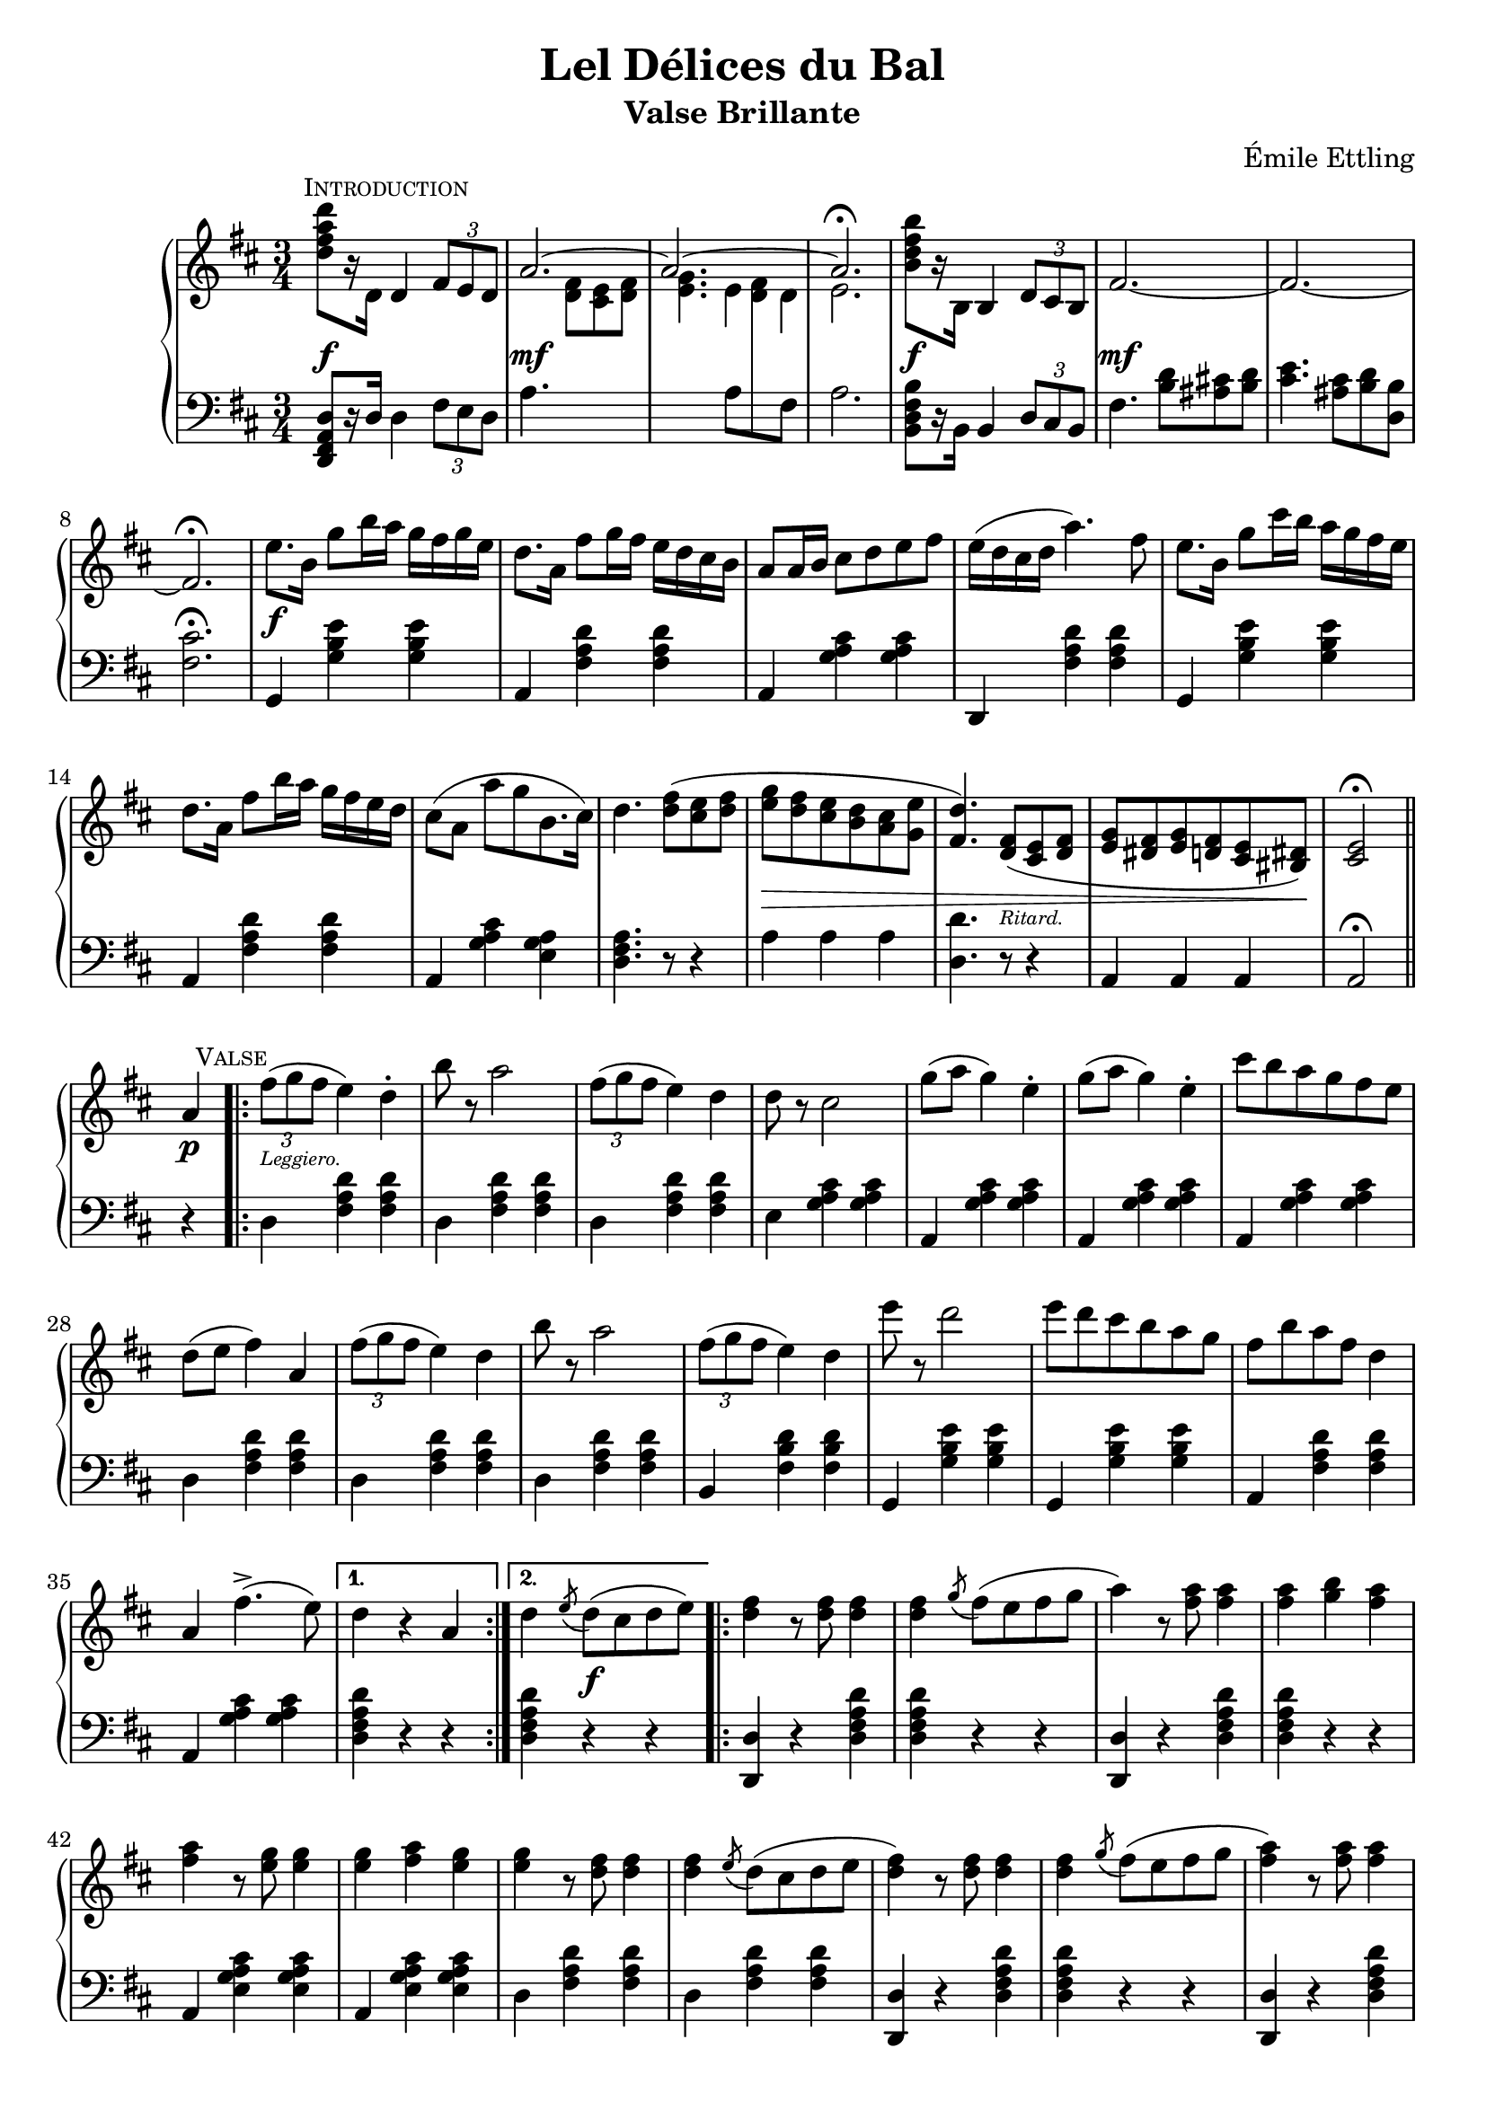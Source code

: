 \version "2.20.0"

\header {
  title = "Lel Délices du Bal"
  composer = "Émile Ettling"
  subtitle = "Valse Brillante"
}

dynamics = {
  s2.\f s\mf s s s\f s\mf 
  s s s\f s s s s
  s s s s4\> s2 s4. s4.-\markup{\teeny Ritard.} s2 s8 s8\! s2
  % PAGE 2
  s4\p s2-\markup{\teeny Leggiero.} s4 s2. s s s s s s
  s s s s s s s s 
  s4 s2\f s2. s s s s s s s 
  s s s s s s s s s2 s4\p
  % PAGE 3
  s2-\markup{\teeny Leggiero.} s4 s2. s s s s s s 
  s s s s s s s s4 
  s2\p s2. s s s s s s s 
  s s s s s s s s s2 s4\p
}

upper = \relative c'' {
  \clef treble
  \key d \major
  \time 3/4

  
  <d fis a d>8[ r16 d,] 
    \mark \markup{ \small \smallCaps Introduction}
  d4 
  \tuplet 3/2 { fis8[ e d] } | 
  << { \voiceOne \stemUp \tieUp  a'2. ~ | a2. ~ | a2. \fermata }
     \new Voice { \voiceTwo s4. <d, fis>8[ <cis e> <d fis>] |
      <e g>4. 
      \autoBeamOff 
      \crossStaff { e8 fis d | e2. }
      \autoBeamOn }>>
  |    
  \oneVoice
  <b' d fis b>8[ r16 b,] b4 \tuplet 3/2 { d8 cis b} |
  fis'2.  ~ |

  fis2. ~ | fis2. \fermata |
  e'8.[ b16] g'8[ b16 a] g[ fis g e] |
  d8.[ a16] fis'8[ g16 fis] e[ d cis b] |
  a8[ a16 b] cis8[ d e fis] |
  e16[( d cis d] a'4.) fis8 |
  e8.[ b16] g'8[ cis16 b] a[ g fis e] |

  d8.[ a16] fis'8[ b16 a] g[ fis e d] |
  cis8[( a] a'[ g b,8. cis16]) |
  d4. <d fis>8[( <cis e> <d fis>] |
  <e g>[ <d fis> <cis e> <b d> <a cis> <g e'>] |
  <fis d'>4.) <d fis>8[( <cis e> <d fis>] |
  <e g>[ <dis fis> <e g> <d fis> <cis e> <bis dis>]) |
  <cis e>2\fermata \bar "||" 

  % PAGE 2
  \break
  a'4
  \mark \markup{ \small \smallCaps Valse}
  \repeat volta 2 {
    \tuplet 3/2 {fis'8([ g fis]} e4) d-. |
    b'8 r a2 | 
    \tuplet 3/2 {fis8([ g fis]} e4) d |
    d8 r cis2 |
    g'8[( a] g4) e-. |
    g8[( a] g4) e-. |
    cis'8[ b a g fis e] |
    d[( e] fis4) a,


    \tuplet 3/2 {fis'8([ g fis]} e4) d | 
    b'8 r a2 |
    \tuplet 3/2 {fis8([ g fis]} e4) d |
    e'8 r d2 |
    e8[ d cis b a g] |
    fis[ b a fis] d4 |
    a fis'4.->( e8)
  }
  \alternative {
    { d4 r4 a }
    { d \acciaccatura e8 d8[( cis d e)]}
  }

  \repeat volta 2 {
    <d fis>4 r8 q8 q4 |
    q \acciaccatura g8 fis[( e fis g] |
    a4) r8 <fis a>8 q4 |
    q <g b> <fis a> |
    q r8 <e g>8 q4 |
    q <fis a> <e g> |
    q r8 <d fis>8 q4 |
    q \acciaccatura e8 d[( cis d e] |

    <d fis>4) r8 q q4 |
    q4 \acciaccatura g8 fis[( e fis g] |
    <fis a>4) r8 q q4 |
    q fis4 <d d'> |
    q4 r8 <cis cis'>8 q4 |
    q4 r8 <b b'>8 q4 |
    q4 r8 <a a'>8 q4 |
  }
  \alternative {
    { q4 \acciaccatura e'8 d[( cis d e]) |}
    { <a, a'>4 r4 a4 | }
  }

  %% Page 3

  \tuplet 3/2 {fis'8[( g fis]} e4) d-. |
  b'8 r a2 |
  \tuplet 3/2 {fis8[( g fis]} e4) d-. |
  d8 r cis2 |
  g'8[( a] g4) e |
  g8[( a] g4) e |
  cis'8[( b a g fis e]) |
  d[( e] fis4) a, |


  \tuplet 3/2 {fis'8[( g fis]} e4) d-. |
  b'8 r a2 |
  \tuplet 3/2 {fis8[( g fis]} e4) d-. |
  e'8 r d2 |
  e8[( d cis b a g)] |
  fis[( b a fis] d4) |
  a fis'4. e8 | 
  d4 \bar "||"

  \break
   \key g \major
   d   \mark \markup{ \small \smallCaps {1º Trio}} d 
   \repeat volta 2 {
    \acciaccatura d8 b'4 r4 b |
    r4 \acciaccatura d,8 a'4. g8 |
    << {\voiceOne g2( fis4) }\\ \new Voice {\voiceTwo <a, c>2. }>> |
    \oneVoice
    r4 d d |
    \acciaccatura d8 c'4 r c  |
    r4 \acciaccatura b,8 b'4. a8 |
    << { \voiceOne a2( g4) } \\ \new Voice {\voiceTwo <d b>2. }>>
    \oneVoice
    r4 d d |

    \acciaccatura d8 d'4 r d |
    r <c c,>4. <b b,>8 |
    q2 <a a,>4 ~ |
    q <g g,> <e e,> |
    <d d,> <fis fis,> <g g,> |
    <b d, b>2 <a c, a>4 |
    <g b, g> \acciaccatura d8 d'[( c b a])
   }
   \alternative {
    { g4 d d} { g r b }
   }

  % Page 4

  c8[-. d-.] e4-. a,8[-. b-.] |
  c4-. fis,8[-. g-.] a4-. |
  d,( b') b-. |
  b-. a8[( g fis g]) |
  d4( c') c-. |
  c b8[( a gis a)] |
  g4-. e'-. d~ |
  d b-. b-. |


  c8[-. d-.] e4-. a,8[-. b-.] |
  c4-. fis,8[-. g-.] a4-. |
  d,( b') b-. |
  b-. a8[( g fis g]) |
  fis4-. b-. d-. |
  fis, ais cis | 
  b r r |
  <d a fis d>8 d,[ e fis g a] |

  \acciaccatura d,8 b'4 r b |
  r4 \acciaccatura  d,8 a'4. g8 |
  << { \voiceOne g2( fis4) } \\ \new Voice {\voiceTwo <c a>2. }>> |
  \oneVoice
  r4 d d |
  \acciaccatura d8 c'4 r c |
  r \acciaccatura b,8 b'4. a8 |
  << {\voiceOne a2( g4)} \\ \new Voice{\voiceTwo <d b>2.}>> |
  \oneVoice
  r4 d d |

  \acciaccatura d8 d'4 r d |
  r <c c,>4. <b b,>8 |
  q2 <a a,>4~ |
  q <g g,> <e e,> |
  <d d,> <fis fis,> <g g,> |
  <b b,>2 <a a,>4 |
  <g g,> \acciaccatura d8 d'[( c b a)] | 
  g4 r4 \bar "||"
  \key d \major 
  a4

  %% PAGE 5
 
  \repeat volta 2 {
    \tuplet 3/2 {fis8[( g fis]} e4) d-. |
    b'8 r a2 |
    \tuplet 3/2 {fis8[( g fis]} e4) d-. |
    d8 r cis2 |
    g'8[( a] g4) e-. |
    g8[( a] g4) e-. |
    cis'8[ b a g fis e] |
    d[( e] fis4) a, |

    \tuplet 3/2 {fis'8[( g fis]} e4) d-. |
    b'8 r a2 |
    \tuplet 3/2 {fis8[( g fis]} e4) d-. |
    e'8 r d2 |
    e8[( d cis b a g]) |
    fis[( b a fis)] d4 |
    a fis'4.(-> e8)
  }
  \alternative { { d4 r a } { d \acciaccatura e8 d[( cis d e)]}}


  \repeat volta 2 {
    <d fis>4 r8 q q4 |
    q4 \acciaccatura g8 fis[( e fis g] |
    a4) r8 <fis a>8 q4 |
    q <g b> <fis a> |
    q r8 <e g>8 q4 |
    q <fis a> <e g> |
    q r8 <d fis> q4 |
    q4 \acciaccatura e8 d[( cis d e] |


    <d fis>4) r8 q q4 |
    q4 \acciaccatura g8 fis[( e fis g] |
    <fis a>4) r8 q q4 |
    q fis4 <d d'> |
    q r8 <cis cis'>8 q4 |
    q r8 <b b'>8 q4 |
    q4 r8 <a a'>8 q4 |
  }
  \alternative {
    { q4 \acciaccatura e'8 d[( cis d e)] } {<a a,>4 r a,}
  }

  % PAGE 6
  \tuplet 3/2 {fis'8[( g fis]} e4) d-. |
  b'8 r a2 |
  \tuplet 3/2 {fis8[( g fis]} e4) d-. |
  d8 r cis2 |
  g'8[( a] g4) e |
  g8[( a] g4) e |
  cis'8[ b a g fis e] |
  d[( e] fis4) a, |

 \tuplet 3/2 {fis'8[( g fis]} e4) d-. |
  b'8 r a2 |
  \tuplet 3/2 {fis8[( g fis]} e4) d-. |
  e'8 r d2 |
  e8[( d cis b a g]) |
  fis[( b a fis)] d4 |
  a fis'4.(-> e8) |

  d4 r r 

 \bar "|."

 \key a \major
 \repeat volta 2 {
  e2. | cis4 a4. fis'8 | e2. cis4 a4. d8 | cis2( b4) | b e,4. cis'8 | b2( a4)~ | a8[ e cis e a cis] | e2. |

  cis4 a4. fis'8 | e2. ~ | e4 e fis | gis4. a8 gis4 | fis4. gis8 fis4 | 
 }
 \alternative {
    { e4 r8 <e e'>8 q4 | d'8[ cis b a gis fis]}
    { e4 r8 <e e'>8 q4 | q q <dis dis'>4 }
 }
  \repeat volta 2 {
  \set doubleSlurs = ##t

    <d! d'!>4 r8 q q4 |
    r <cis cis'> <b b'> |
    q2( <a a'>4) |
    r <gis gis'> <fis fis'> |
    q2( <e e'>4) |
    r <fis fis'> <e e'> |
    <d d'>2( <cis cis'>4) |
    r <dis dis'> <e e'> |
    <d'! d'!> r8 q8 q4 |

    r <cis cis'> <b b'> |
    <b b'>2( <a a'>4) |
    \set doubleSlurs = ##f
    <b b'>4.( a'8[ gis fis]) |
    e[( cis e a cis e)] |
    <fis fis,>2 <e e,>4 |
  }
  \alternative {
    { <a, a,>4 r <e e'> | <a a'> dis,8[( e gis b)]}
    { <a a,>4 gis,8[( a cis e] | a4) r}
  }
  \bar "||"
  \key d \major 
  a,4 
  \repeat volta 2 {
     \tuplet 3/2 { fis'8[( g fis]} e4) d-. |
     b'8 r a2 |
     \tuplet 3/2 { fis8[( g fis]} e4) d-. |
     d8 r cis2 |
     g'8[( a] g4) e-. |
     g8[( a] g4) e-. |
     cis'8[ b a g fis e] |
     d[( e] fis4) a, |


     \tuplet 3/2 { fis'8[( g fis]} e4) d-. |
     b'8 r a2 |
     \tuplet 3/2 { fis8[( g fis]} e4) d-. |
     e'8 r d2 |
     e8[( d cis b a g)] |
     fis8[( b a fis)] d4 |
     a fis'4.( e8) |
  }

  % PAGE 8

  d4 <a a'>8[ q] q4 | q q q |
  g'8[-. a-.] b4-. e,8[-. fis-.] | g4-. cis,8[-. d-.] e4-. |
  a,( fis') fis | fis e8[( d cis d)] | a4( g') g-. | g fis8[( e dis e)] |

  d!4 b' a~ | a fis fis | g8[ a] b4 e,8[ fis] | g4 cis,8[ d] e4 |
  a,( fis') fis\mordent |
  g,( e') e\mordent |
  fis,( d') d\mordent | 
  e,( cis') cis\mordent |

  d4 r8 <d fis,>8 q4 | q d8[( cis d e)] | <d fis>4 r8 q q4 |
  q4 fis8[( e fis g] | <fis a>4) r8 q q4 | q gis8[( a b cis)] | <d, fis d'>4 a' <e g cis> |
  <d fis d'> a' <e g cis> | <d fis d'> a' <e g cis>  | <d fis d'> a' <e g cis> |
   <d fis d'> r4 \stemUp <a d>8[ q] |q4 q q | q r r | <fis a d fis> r r | d2\fermata r4
}


lower = \relative c, {
  \clef bass
  \key d \major
  \time 3/4

  <d fis a d>8[ r16 d'] d4 \tuplet 3/2 {fis8[ e d]} |
  a'4. s4. |
  s4. 
  \voiceTwo
  { a8[ \change Staff="upper" d8 \change Staff="lower" fis,8] | a2. } |
  \oneVoice
  <b, d fis b>8[ r16 b] b4 \tuplet 3/2 {d8[ cis b]} |
  fis'4. <b d>8[ <ais cis!> <b d>] |

  <cis e>4. <ais cis>8[ <b d> <d, b'>] |
  <fis cis'>2.\fermata |
  g,4 <g' b e> q | a, <fis' a d> q | a, <g' a cis> q | d, <fis' a d> q | g, <g' b e> q |

  a, <fis' a d> q | a, <g' a cis> <e g a> | <d fis a>4. r8 r4 |
  a'4 a a | <d, d'>4. r8 r4 | a4 a a | a2\fermata \bar "||"


  r4 |
  \repeat volta 2 {
    d4 <fis a d>4 q |
    d <fis a d> q |
    d <fis a d> q |
    e <g a cis> q |
    a, <g' a cis> q |
    a, <g' a cis> q |
    a, <g' a cis> q |
    d <fis a d> q |

    d <fis a d> q |
    d <fis a d> q |
    b, <fis' b d> q |
    g, <g' b e> q |
    g, <g' b e> q |
    a, <fis' a d> q |
    a, <g' a cis> q |    
  }
  \alternative {
    { <d fis a d>4 r r | }
    { <d fis a d>4 r r | }
  }

  \repeat volta 2 {
    <d d,>4 r <d fis a d> |
    q r r |
    <d d,>4 r <d fis a d> |
    q r r |
    a <e' g a cis> q |
    a, <e' g a cis> q |
    d <fis a d> q |
    d <fis a d> q |

    <d d,> r <d fis a d> |
    q r r |
    <d d,> r <d fis a d> |
    q r r |
    <e e,> <a cis e> q |
    <e e,> <e gis b d> q |
    a, <e' a cis> q |
   }
   \alternative {
    { <e a cis>4 r r | }
    { <e a cis>4 r r | }
   }

   % Page 3

   d4 <fis a d> q |
   d <fis a d> q |
   d <fis a d> q |
   e <g a cis> q |
   a, <g' a cis> q |
   a, <g' a cis> q |
   a, <g' a cis> q |
   d <fis a d> q |

   d <fis a d> q |
   d <fis a d> q |
   b, <fis' b d> q |
   g, <g' b e> q |
   g, <g' b e> q |
   a, <fis' a d> q |
   a, <g' a cis> q |
   <d fis a d>
   \bar "||"

  \key g \major
  r4 r 
  \repeat volta 2 {
    \grace s8
    g,4 <d' g b> q | 
    g,4 <d' g b> q |
    d <fis a c> q |
    d <fis a c> q |
    d, <fis' a c> q |
    d <fis a c> q |
    g, <d' g b> q |
    g, <d' g b> q |

    b <d g b> q |
    b <d g b> q |
    c <e a c> q |
    cis <e g bes> q |
    d <g b> q |
    d <fis a c> q |
    <g b> r <d fis a d> |
  }
  \alternative {
    { <g b d> r r } { <g b d> r r }
  }

  % Page 4
  d4 <fis a d> q |
  d <fis a d> q |
  g <b d> q |
  d, <b' d> q |
  fis <a c d> q |
  d, <a' c d> q |
  g <b d> q |
  g, <g' b d> q |

  d <fis a d> q |
  d <fis a d> q |
  g, <d' g b> q |
  e, <e' g b> q |
  fis, <d' fis b> q |
  fis, <e' fis ais> q |
  <b d fis b> r r |
  <d a fis d> r r |

  g, <d' g b> q |
  g, <d' g b> q |
  d <fis a c> q |
  d <fis a c> q |
  d, <fis' a c> q |
  d <fis a c> q |
  g, <d' g b> q |
  g, <d' g b> q |

  b <d g b> q |
  b <d g b> q |
  c <e a c> q |
  cis <e g bes> q |
  d <g b> q |
  d < fis a c> q |
  <g b> r <d fis a d> | 
  <g b d> r \bar "||"
  \key d \major r4


  % PAGE 5
  \repeat volta 2 {
    d4 <fis a d> q |
    d <fis a d> q |
    d <fis a d> q |
    e <g a cis> q |
    a, <g' a cis> q |
    a, <g' a cis> q |
    a, <g' a cis> q |
    d <fis a d> q |

    d <fis a d> q |
    d <fis a d> q |
    b, <fis' a d> q |
    g, <g' b e> q |
    g, <g' b e> q |
    a, <fis' a d> q |
    a, <g' a cis> q |
  }
  \alternative { {<d fis a d>4 r r } {q r r}}
  \repeat volta 2 {
    <d d,>4 r <d fis a d> |
    q r r |
    <d d,>4 r <d fis a d> |
    q r r |
    a <e' g a cis> q |
    a, <e' g a cis> q |
    d <fis a d> q |
    d <fis a d> q |

    <d d,>4 r <d fis a d> |
    q r r |
    <d d,> r <d fis a d> |
    q r r |
    <e e,> <a cis e> q |
    <e e,> <e gis b d> q |
    a, <e' a cis> q | 
  }  
  \alternative {{ q r r }{q r r}}


  d4 <fis a d> q | d <fis a d> q | d <fis a d> q | e <g a cis> q | a, <g' a cis> q |a, <g' a cis> q |a, <g' a cis> q |d <fis a d> q |

  d4 <fis a d> q | d <fis a d> q | b, <fis' b d> q | g, <g' b e> q|g, <g' b e> q|a, <fis' a d> q|a, <g' a cis> q| <d fis a d> r r
  
  \bar "|."

  \key a \major

  \repeat volta 2 {
    a <cis e a> q|a <cis e a> q|a <cis e a> q|a <cis e a> q|e, <d' e gis> q|e, <d' e gis> q|a <cis e a> q|a <cis e a> q|a <cis fis a> q|

    a <cis e a> q|a <cis e a> q|a <cis e a> q|b <e gis> q|b <dis fis b> q|   
  }
  \alternative { 
    {<e gis> r8 <e e,> q4 | r2.}
    {<e gis>4 r8 <e e,> q4 | q4 r r }
  }


  %% PAGE 7
  \repeat volta 2 {
    <e e,>4 <e gis b d> q | q2. |
    a,4 <cis e a> q | a <cis e a> q | gis <d' e gis> q |
    e, <d' e gis> q | a <cis e a> q | a <cis e a> q | <e e,>4 r8 <e gis b d>8 q4 | 

    <eis gis b d>2. | fis4 <a cis> q |dis, <fis a b> q |e <a cis> q |<e e,> <e gis b d> q
  }
  \alternative {
    {<a cis>4 r <e e,> | <a a,> r r } { q4 r <a, cis e a  > | q r }
  }
  \bar "||"
  \key d \major
  r4 

  \repeat volta 2 {
    d4 <fis a d> q | d <fis a d> q |d <fis a d> q | e <g a cis> q|a, <g' a cis> q|a, <g' a cis> q|a, <g' a cis> q|
    d <fis a d> q |


    d <fis a d> q|d <fis a d> q|b, <fis' b d> q|g, <g' b e> q|g, <g' b e> q|a, <fis' a d> q|a, <g' a cis> q|


    %% PAGE 8

    <d fis a d> r r | r2.
    a4 <g' a cis> q |
    a, <g' a cis> q|
    d <fis a d> q |
    a, <fis' a d> q |
    cis <g' a cis> q |
    a, <g' a cis> q |

    d <fis a d> q|
    d <fis a d> q|
    a, <g' a cis> q|
    a, <g' a cis> q|
    d, <d' fis a d> q |
    g, <e' g b> q|
    a, <d fis a> q|
    a <e' g a> q |

    <d fis a> q q| q q q|
    <d fis a d> q q| q q q| q q q| q r <a cis e a> | <d fis a> r <a cis e a> |


    <a d fis a> r q | <d fis a> r <a cis e a> | <d fis a> r <a cis e a> | <d fis a> r <d' fis>8[ q] |
    q4 q q | q r r |<d, fis a d> r r |
    \autoBeamOff
    << {\voiceOne \crossStaff{<fis a>2}} \\ \new Voice {\voiceTwo <d d,>2_\fermata} >> r4

  }
}


\score {
  \new PianoStaff = "PianoStaff_pf" <<
    \new Staff = "upper" << \upper >>
    \new Dynamics = "dynamics" \dynamics
    \new Staff = "lower" <<  \lower >>
  >>
  \layout { }
}

\score {
  \new PianoStaff = "PianoStaff_pf" <<
    \new Staff = "upper" <<  \upper \dynamics>>
    \new Staff = "lower" <<  \lower \dynamics >>
  >>
  \midi { 
    \tempo 4 = 90
  }
}